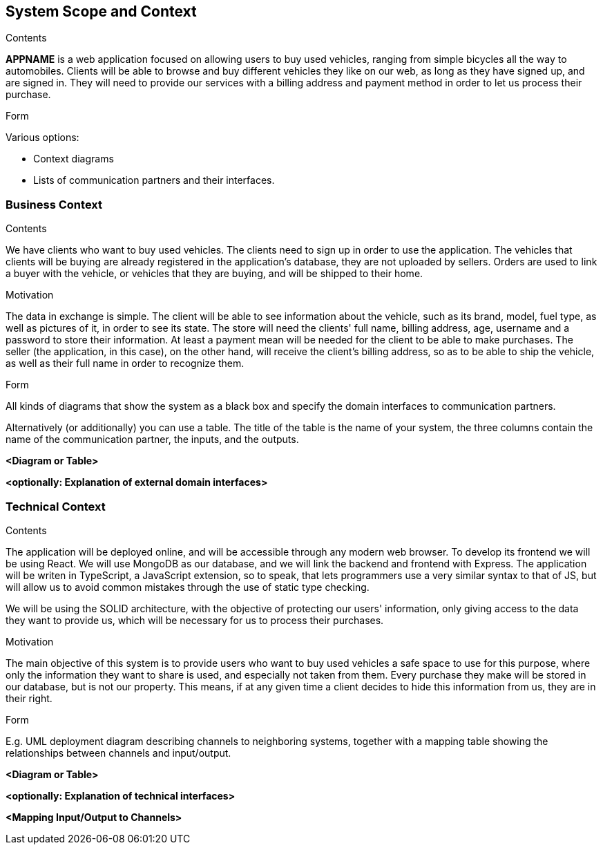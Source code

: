 [[section-system-scope-and-context]]
== System Scope and Context


[role="arc42help"]
****
.Contents
*APPNAME* is a web application focused on allowing users to buy used vehicles, ranging from simple bicycles all the way to automobiles.
Clients will be able to browse and buy different vehicles they like on our web, as long as they have signed up, and are signed in. They will need to provide our services with a billing address and payment method in order to let us process their purchase.

.Form
Various options:

* Context diagrams
* Lists of communication partners and their interfaces.
****


=== Business Context

[role="arc42help"]
****
.Contents
We have clients who want to buy used vehicles. The clients need to sign up in order to use the application. The vehicles that clients will be buying are already registered in the application's database, they are not uploaded by sellers. Orders are used to link a buyer with the vehicle, or vehicles that they are buying, and will be shipped to their home.

.Motivation
The data in exchange is simple. The client will be able to see information about the vehicle, such as its brand, model, fuel type, as well as pictures of it, in order to see its state.
The store will need the clients' full name, billing address, age, username and a password to store their information.
At least a payment mean will be needed for the client to be able to make purchases.
The seller (the application, in this case), on the other hand, will receive the client's billing address, so as to be able to ship the vehicle, as well as their full name in order to recognize them.

.Form
All kinds of diagrams that show the system as a black box and specify the domain interfaces to communication partners.

Alternatively (or additionally) you can use a table.
The title of the table is the name of your system, the three columns contain the name of the communication partner, the inputs, and the outputs.
****

**<Diagram or Table>**

**<optionally: Explanation of external domain interfaces>**

=== Technical Context

[role="arc42help"]
****
.Contents
The application will be deployed online, and will be accessible through any modern web browser. To develop its frontend we will be using React. We will use MongoDB as our database, and we will link the backend and frontend with Express. The application will be writen in TypeScript, a JavaScript extension, so to speak, that lets programmers use a very similar syntax to that of JS, but will allow us to avoid common mistakes through the use of static type checking. 

We will be using the SOLID architecture, with the objective of protecting our users' information, only giving access to the data they want to provide us, which will be necessary for us to process their purchases.

.Motivation
The main objective of this system is to provide users who want to buy used vehicles a safe space to use for this purpose, where only the information they want to share is used, and especially not taken from them. Every purchase they make will be stored in our database, but is not our property. This means, if at any given time a client decides to hide this information from us, they are in their right.

.Form
E.g. UML deployment diagram describing channels to neighboring systems,
together with a mapping table showing the relationships between channels and input/output.

****

**<Diagram or Table>**

**<optionally: Explanation of technical interfaces>**

**<Mapping Input/Output to Channels>**
